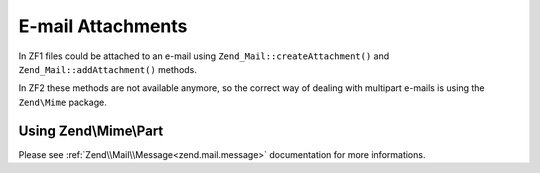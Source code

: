 .. _zend.mail.attachments:

E-mail Attachments
==================

In ZF1 files could be attached to an e-mail using ``Zend_Mail::createAttachment()`` and ``Zend_Mail::addAttachment()`` methods.

In ZF2 these methods are not available anymore, so the correct way of dealing with multipart e-mails is using the ``Zend\Mime`` package.

Using Zend\\Mime\\Part
----------------------

.. _zend.mail.attachments.example:

.. code-block:: php
   :linenos:

   Use Zend\Mime, Zend\Mail\Message;
    
   // first create the parts
   $text = new Mime\Part();
   $text->type = Mime\Mime::TYPE_TEXT;
   $text->charset = 'utf-8';
   
   $fileContents = fopen($somefilePath, 'r');
   $attachment = new Mime\Part($fileContent);
   $attachment->type = 'image/jpg';
   $attachment->filename = 'image-file-name.jpg';
   $attachment->disposition = Mime\Mime::DISPOSITION_ATTACHMENT;
   // Setting the encoding is recommended for binary data
   $attachment->encoding = Mime\Mime::ENCODING_BASE64; 
   
   // then add them to a MIME message
   $mimeMessage = new Mime\Message();
   $mimeMessage->setParts(array($text, $attachment));
   
   // and finally we create the actual email
   $message = new Message();
   $message->setBody($mimeMessage);


Please see :ref:`Zend\\Mail\\Message<zend.mail.message>` documentation for more informations.

